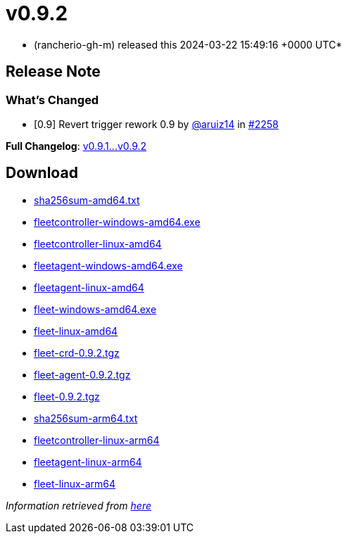 = v0.9.2
:date: 2024-03-22 15:49:16 +0000 UTC

* (rancherio-gh-m) released this 2024-03-22 15:49:16 +0000 UTC*

== Release Note

=== What's Changed

* [0.9] Revert trigger rework 0.9 by https://github.com/aruiz14[@aruiz14] in https://github.com/rancher/fleet/pull/2258[#2258]

*Full Changelog*: https://github.com/rancher/fleet/compare/v0.9.1...v0.9.2[v0.9.1\...v0.9.2]

== Download

* https://github.com/rancher/fleet/releases/download/v0.9.2/sha256sum-amd64.txt[sha256sum-amd64.txt]
* https://github.com/rancher/fleet/releases/download/v0.9.2/fleetcontroller-windows-amd64.exe[fleetcontroller-windows-amd64.exe]
* https://github.com/rancher/fleet/releases/download/v0.9.2/fleetcontroller-linux-amd64[fleetcontroller-linux-amd64]
* https://github.com/rancher/fleet/releases/download/v0.9.2/fleetagent-windows-amd64.exe[fleetagent-windows-amd64.exe]
* https://github.com/rancher/fleet/releases/download/v0.9.2/fleetagent-linux-amd64[fleetagent-linux-amd64]
* https://github.com/rancher/fleet/releases/download/v0.9.2/fleet-windows-amd64.exe[fleet-windows-amd64.exe]
* https://github.com/rancher/fleet/releases/download/v0.9.2/fleet-linux-amd64[fleet-linux-amd64]
* https://github.com/rancher/fleet/releases/download/v0.9.2/fleet-crd-0.9.2.tgz[fleet-crd-0.9.2.tgz]
* https://github.com/rancher/fleet/releases/download/v0.9.2/fleet-agent-0.9.2.tgz[fleet-agent-0.9.2.tgz]
* https://github.com/rancher/fleet/releases/download/v0.9.2/fleet-0.9.2.tgz[fleet-0.9.2.tgz]
* https://github.com/rancher/fleet/releases/download/v0.9.2/sha256sum-arm64.txt[sha256sum-arm64.txt]
* https://github.com/rancher/fleet/releases/download/v0.9.2/fleetcontroller-linux-arm64[fleetcontroller-linux-arm64]
* https://github.com/rancher/fleet/releases/download/v0.9.2/fleetagent-linux-arm64[fleetagent-linux-arm64]
* https://github.com/rancher/fleet/releases/download/v0.9.2/fleet-linux-arm64[fleet-linux-arm64]

_Information retrieved from https://github.com/rancher/fleet/releases/tag/v0.9.2[here]_
